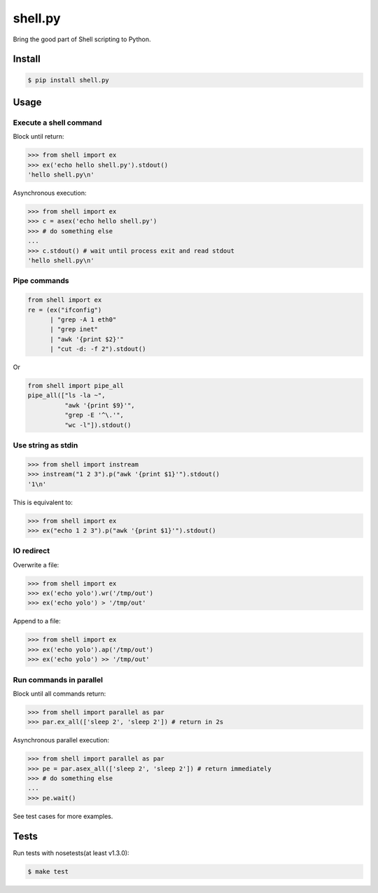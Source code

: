 shell.py
========

.. image:: https://badge.fury.io/py/shell.py.png
    :target: http://badge.fury.io/py/shell.py

.. image:: https://travis-ci.org/houqp/shell.py.svg?branch=master
    :target: https://travis-ci.org/houqp/shell.py

Bring the good part of Shell scripting to Python.


Install
-------

.. code-block:: bash

    $ pip install shell.py


Usage
-----

Execute a shell command
.......................

Block until return:

.. code-block:: python

    >>> from shell import ex
    >>> ex('echo hello shell.py').stdout()
    'hello shell.py\n'

Asynchronous execution:

.. code-block:: python

    >>> from shell import ex
    >>> c = asex('echo hello shell.py')
    >>> # do something else
    ...
    >>> c.stdout() # wait until process exit and read stdout
    'hello shell.py\n'



Pipe commands
.............

.. code-block:: python

    from shell import ex
    re = (ex("ifconfig")
          | "grep -A 1 eth0"
          | "grep inet"
          | "awk '{print $2}'"
          | "cut -d: -f 2").stdout()

Or

.. code-block:: python

    from shell import pipe_all
    pipe_all(["ls -la ~",
              "awk '{print $9}'",
              "grep -E '^\.'",
              "wc -l"]).stdout()


Use string as stdin
...................

.. code-block:: python

    >>> from shell import instream
    >>> instream("1 2 3").p("awk '{print $1}'").stdout()
    '1\n'

This is equivalent to:

.. code-block:: python

    >>> from shell import ex
    >>> ex("echo 1 2 3").p("awk '{print $1}'").stdout()


IO redirect
............

Overwrite a file:

.. code-block:: python

    >>> from shell import ex
    >>> ex('echo yolo').wr('/tmp/out')
    >>> ex('echo yolo') > '/tmp/out'

Append to a file:

.. code-block:: python

    >>> from shell import ex
    >>> ex('echo yolo').ap('/tmp/out')
    >>> ex('echo yolo') >> '/tmp/out'


Run commands in parallel
........................

Block until all commands return:

.. code-block:: python

    >>> from shell import parallel as par
    >>> par.ex_all(['sleep 2', 'sleep 2']) # return in 2s

Asynchronous parallel execution:

.. code-block:: python

    >>> from shell import parallel as par
    >>> pe = par.asex_all(['sleep 2', 'sleep 2']) # return immediately
    >>> # do something else
    ...
    >>> pe.wait()


See test cases for more examples.


Tests
-----

Run tests with nosetests(at least v1.3.0):

.. code-block:: bash

    $ make test


